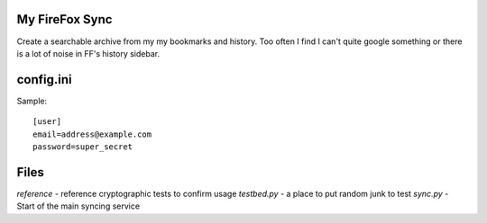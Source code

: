 My FireFox Sync
---------------

Create a searchable archive from my my bookmarks and history. Too often
I find I can't quite google something or there is a lot of noise in FF's
history sidebar.

config.ini
----------

Sample: ::

    [user]
    email=address@example.com
    password=super_secret

Files
-----

`reference` - reference cryptographic tests to confirm usage
`testbed.py` - a place to put random junk to test
`sync.py` - Start of the main syncing service
